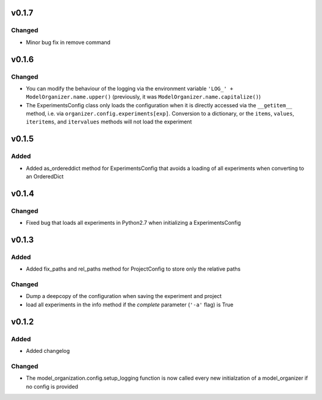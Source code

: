 v0.1.7
======

Changed
-------
* Minor bug fix in remove command

v0.1.6
======

Changed
-------
* You can modify the behaviour of the logging via the environment variable
  ``'LOG_' + ModelOrganizer.name.upper()`` (previously, it was
  ``ModelOrganizer.name.capitalize()``)
* The ExperimentsConfig class only loads the configuration when it is directly
  accessed via the ``__getitem__`` method, i.e. via
  ``organizer.config.experiments[exp]``. Conversion to a dictionary, or the
  ``items``, ``values``, ``iteritems``, and ``itervalues`` methods will not
  load the experiment

v0.1.5
======

Added
-----
* Added as_ordereddict method for ExperimentsConfig that avoids a loading of
  all experiments when converting to an OrderedDict


v0.1.4
======

Changed
-------
* Fixed bug that loads all experiments in Python2.7 when initializing a
  ExperimentsConfig

v0.1.3
======

Added
-----
* Added fix_paths and rel_paths method for ProjectConfig to store only the
  relative paths

Changed
-------
* Dump a deepcopy of the configuration when saving the experiment and project
* load all experiments in the info method if the *complete* parameter
  (``'-a'`` flag) is True

v0.1.2
======

Added
-----
* Added changelog

Changed
-------
* The model_organization.config.setup_logging function is now called every
  new initialzation of a model_organizer if no config is provided

